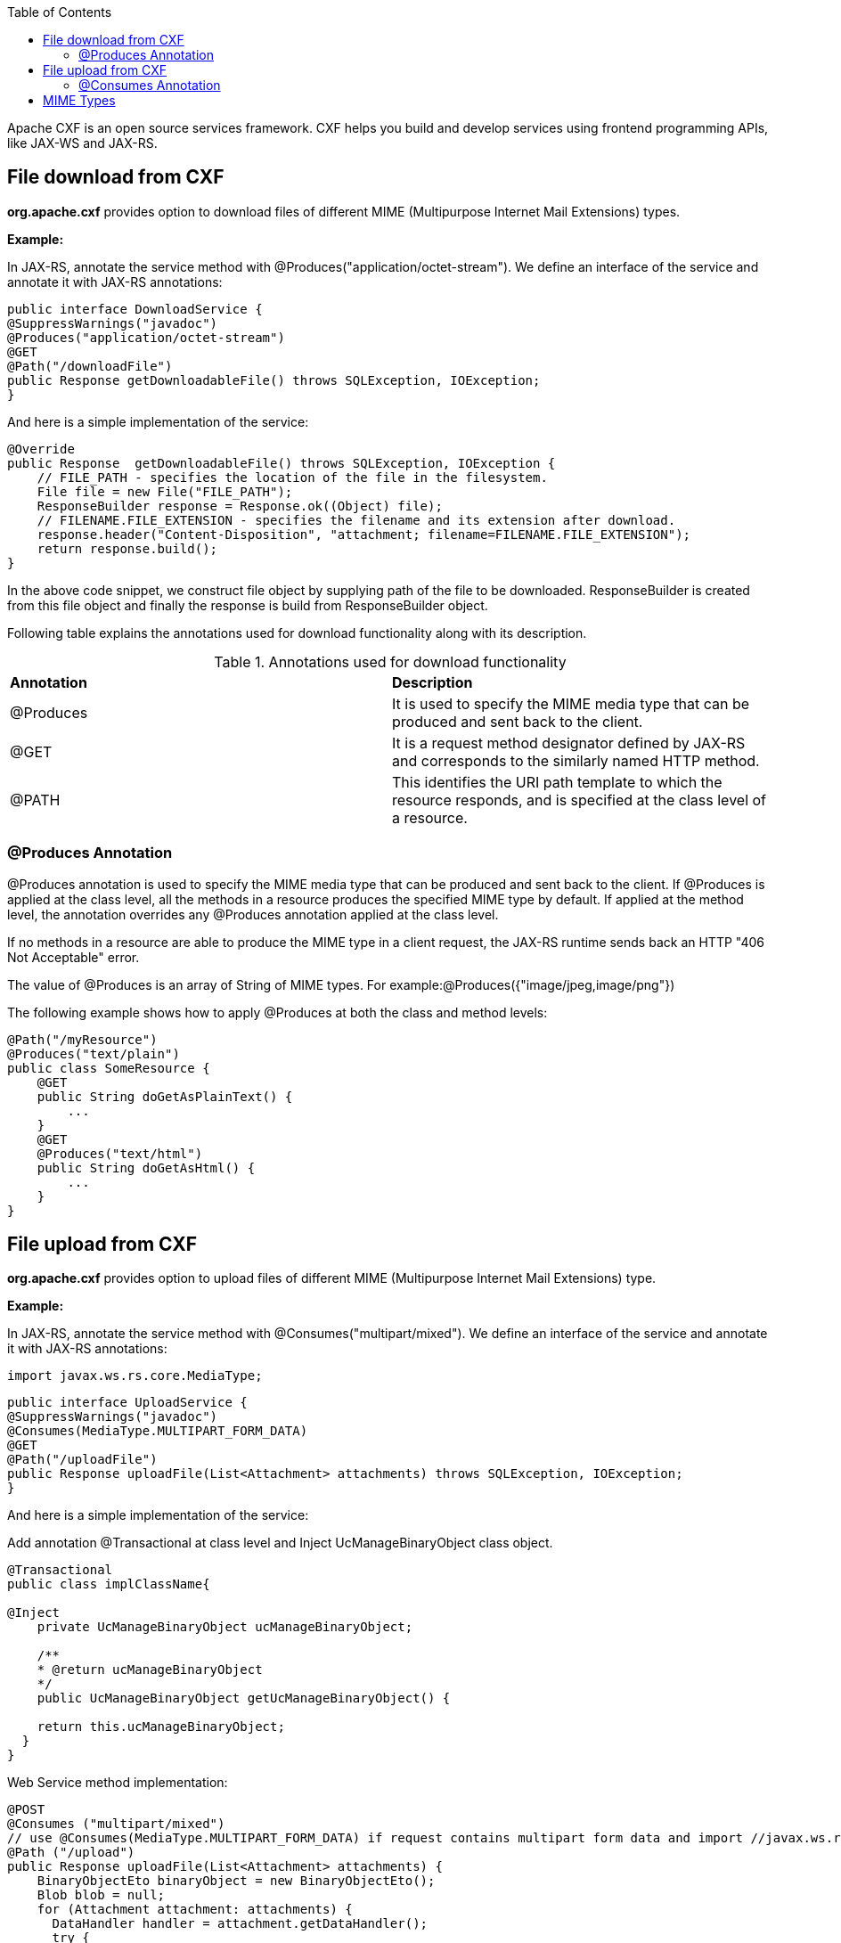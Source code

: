 :toc: macro
toc::[]

Apache CXF is an open source services framework. CXF helps you build and develop services using frontend programming APIs, like JAX-WS and JAX-RS.

== File download from CXF

*org.apache.cxf* provides option to download files of different MIME (Multipurpose Internet Mail Extensions) types.

*Example:*

In JAX-RS, annotate the service method with @Produces("application/octet-stream"). We define an interface of the service and annotate it with JAX-RS annotations:


[source,java]
--------
public interface DownloadService {
@SuppressWarnings("javadoc")
@Produces("application/octet-stream")
@GET
@Path("/downloadFile")
public Response getDownloadableFile() throws SQLException, IOException;
}
--------

And here is a simple implementation of the service:

[source,java]
--------
@Override
public Response  getDownloadableFile() throws SQLException, IOException {
    // FILE_PATH - specifies the location of the file in the filesystem.
    File file = new File("FILE_PATH");
    ResponseBuilder response = Response.ok((Object) file);
    // FILENAME.FILE_EXTENSION - specifies the filename and its extension after download.
    response.header("Content-Disposition", "attachment; filename=FILENAME.FILE_EXTENSION");
    return response.build();
}
--------

In the above code snippet, we construct file object by supplying path of the file to be downloaded. ResponseBuilder is created from this file object and finally the response is build from ResponseBuilder object.

Following table explains the annotations used for download functionality along with its description.

.Annotations used for download functionality
|===
|*Annotation*|*Description*
|@Produces|It is used to specify the MIME media type that can be produced and sent back to the client.
|@GET|It is a request method designator defined by JAX-RS and corresponds to the similarly named HTTP method.
|@PATH|This identifies the URI path template to which the resource responds, and is specified at the class level of a resource.
|===


=== @Produces Annotation

@Produces annotation is used to specify the MIME media type that can be produced and sent back to the client. If @Produces is applied at the class level, all the methods in a resource produces the specified MIME type by default. If applied at the method level, the annotation overrides any @Produces annotation applied at the class level.

If no methods in a resource are able to produce the MIME type in a client request, the JAX-RS runtime sends back an HTTP "406 Not Acceptable" error.

The value of @Produces is an array of String of MIME types.
For example:@Produces({"image/jpeg,image/png"})

The following example shows how to apply @Produces at both the class and method levels:

[source,java]
--------
@Path("/myResource")
@Produces("text/plain")
public class SomeResource {
    @GET
    public String doGetAsPlainText() {
	...
    }
    @GET
    @Produces("text/html")
    public String doGetAsHtml() {
	...
    }
}

--------


== File upload from CXF

*org.apache.cxf* provides option to upload files of different MIME (Multipurpose Internet Mail Extensions) type.

*Example:*

In JAX-RS, annotate the service method with @Consumes("multipart/mixed"). We define an interface of the service and annotate it with JAX-RS annotations:

[source,java]
--------
import javax.ws.rs.core.MediaType;
--------

[source,java]
--------
public interface UploadService {
@SuppressWarnings("javadoc")
@Consumes(MediaType.MULTIPART_FORM_DATA)
@GET
@Path("/uploadFile")
public Response uploadFile(List<Attachment> attachments) throws SQLException, IOException;
}
--------

And here is a simple implementation of the service:

Add annotation @Transactional at class level and Inject UcManageBinaryObject class object.

[source,java]
--------
@Transactional
public class implClassName{

@Inject
    private UcManageBinaryObject ucManageBinaryObject;

    /**
    * @return ucManageBinaryObject
    */
    public UcManageBinaryObject getUcManageBinaryObject() {

    return this.ucManageBinaryObject;
  }
}
--------


Web Service method implementation:

[source,java]
--------
@POST
@Consumes ("multipart/mixed")
// use @Consumes(MediaType.MULTIPART_FORM_DATA) if request contains multipart form data and import //javax.ws.rs.core.MediaType;
@Path ("/upload")
public Response uploadFile(List<Attachment> attachments) {
    BinaryObjectEto binaryObject = new BinaryObjectEto();
    Blob blob = null;
    for (Attachment attachment: attachments) {
      DataHandler handler = attachment.getDataHandler();
      try {
          InputStream stream = handler.getInputStream();
          OutputStream outputStream = new ByteArrayOutputStream();
          IOUtils.copy(stream, outputStream);
          byte[] byteArray = outputStream.toString().getBytes();
          if (byteArray != null && byteArray.length != 0) {
          blob = new SerialBlob(byteArray);
          getUcManageBinaryObject().saveBinaryObject(blob, binaryObject);
          }
      } catch (SQLException e) {
            throw new SQLException(e.getMessage(), e);
      } catch (IOException e) {
            throw new IOException(e.getMessage(), e);
    }
  }
  return Response.ok("file uploaded").build();
 }
--------


In the above code snippet, we are iterating the attachments that are uploaded and extracting InputStream for each Attachment. Each InputStream is converted to the bytearray and a Blob object is created out of it. The Blob object is
saved to database by calling saveBinaryObject(blob, binaryObject).

Following table explains the annotations used for upload functionality along with its description.

.Annotations used for upload functionality
|===
|*Annotation*|*Description*
|@Consumes|It is used to specify MIME media type that can be accepted, or consumed, from the client.
|@GET|It is a request method designator defined by JAX-RS and corresponds to the similarly named HTTP method.
|@PATH|This identifies the URI path template to which the resource responds, and is specified at the class level of a resource.
|===

=== @Consumes Annotation

The @Consumes annotation is used to specify MIME media type that can be accepted, or consumed, from the client. If @Consumes is applied at the class level, all the response methods accept the specified MIME types by default. If applied at the method level, @Consumes overrides any @Consumes annotation applied at the class level.

If a resource is unable to consume the MIME type of a client request, the JAX-RS runtime sends back an HTTP 415 ("Unsupported Media Type") error.

The value of @Consumes is an array of String of acceptable MIME types.For example:@Consumes({"text/plain,text/html"})

The following example shows how to apply @Consumes at both the class and method levels:

[source,java]
--------
@Path("/myResource")
@Consumes("multipart/related")
public class SomeResource {
    @POST
    public String doPost(MimeMultipart mimeMultipartData) {
	...
    }

    @POST
    @Consumes("application/x-www-form-urlencoded")
    public String doPost2(FormURLEncodedProperties formData) {
	...
    }
}
--------


== MIME Types

MIME stands for "Multipurpose Internet Mail Extensions". It is a way of identifying files on the Internet according to their nature and format. For example, using the "Content-type" header value defined in a HTTP response, the browser can open the file with the proper extension/plugin.

For more information visit : http://www.freeformatter.com/mime-types-list.html
